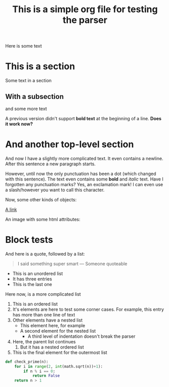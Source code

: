 #+title: This is a simple org file for testing the parser
#+alias: Simple
#+published: <1917-02-25>
#+summary: The summary for this file

Here is some text

* This is a section
:PROPERTIES:
:CUSTOM_ID: first
:END:
Some text in a section
** With a subsection
and some more text

A previous version didn't support *bold text* at the beginning of a line.
*Does it work now?*
* And another top-level section
And now I have a slightly more complicated text. It even contains a newline.
After this sentence a new paragraph starts.

However, until now the only punctuation has been a dot (which changed with this sentence). The text even contains some *bold* and /italic/ text. Have I forgotten any punctuation marks? Yes, an exclamation mark! I can even use a slash/however you want to call this character.

Now, some other kinds of objects:

[[https://jhuwald.com][A link]]

An image with some html attributes:
#+ATTR_HTML: :style float: right; margin: 20px
[[file:test_project/test.jpeg]]

* Block tests
#+BEGIN_COMMENT
This is a comment block with some content.
Again, it has multiple lines. Isn't that fun? I don't think so...
#+END_COMMENT

And here is a quote, followed by a list:
#+BEGIN_QUOTE
I said something super smart
--- Someone quoteable
#+END_QUOTE
- This is an unordered list
- It has three entries
- This is the last one

Here now, is a more complicated list
1. This is an ordered list
2. It's elements are here to test some corner cases.
   For example, this entry has more than one line of text
3. Other elements have a nested list
   - This element here, for example
   - A second element for the nested list
     - A third level of indentation doesn't break the parser
4. Here, the parent list continues
   1. But it has a nested ordered list
5. This is the final element for the outermost list

#+BEGIN_SRC python
def check_prime(n):
    for i in range(2, int(math.sqrt(n))+1):
        if n % i == 0:
            return False
    return n > 1
#+END_SRC
